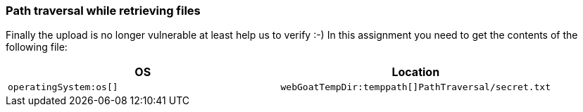 === Path traversal while retrieving files

Finally the upload is no longer vulnerable at least help us to verify :-)
In this assignment you need to get the contents of the following file:

|===
|OS |Location

|`operatingSystem:os[]`
|`webGoatTempDir:temppath[]PathTraversal/secret.txt`

|===

